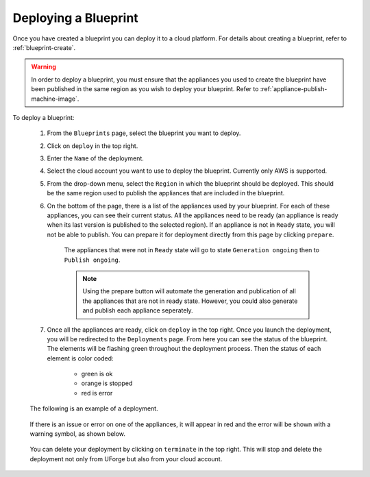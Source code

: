 .. Copyright 2018-2019 FUJITSU LIMITED

.. _blueprint-deploy:

Deploying a Blueprint
---------------------

Once you have created a blueprint you can deploy it to a cloud platform. For details about creating a blueprint, refer to :ref:`blueprint-create`.

.. warning:: In order to deploy a blueprint, you must ensure that the appliances you used to create the blueprint have been published in the same region as you wish to deploy your blueprint. Refer to :ref:`appliance-publish-machine-image`.

To deploy a blueprint: 

	#. From the ``Blueprints`` page, select the blueprint you want to deploy.
	#. Click on ``deploy`` in the top right. 
	#. Enter the ``Name`` of the deployment.  
	#. Select the cloud account you want to use to deploy the blueprint. Currently only AWS is supported.

	#. From the drop-down menu, select the ``Region`` in which the blueprint should be deployed. This should be the same region used to publish the appliances that are included in the blueprint.
	#. On the bottom of the page, there is a list of the appliances used by your blueprint. For each of these appliances, you can see their current status. All the appliances need to be ready (an appliance is ready when its last version is published to the selected region). If an appliance is not in ``Ready`` state, you will not be able to publish. You can prepare it for deployment directly from this page by clicking ``prepare``.

    			.. image:: /images/blueprint-prepare.png

    		The appliances that were not in ``Ready`` state will go to state ``Generation ongoing`` then to ``Publish ongoing``.

    		.. note:: Using the prepare button will automate the generation and publication of all the appliances that are not in ready state. However, you could also generate and publish each appliance seperately.

	#. Once all the appliances are ready, click on ``deploy`` in the top right. Once you launch the deployment, you will be redirected to the ``Deployments`` page. From here you can see the status of the blueprint. The elements will be flashing green throughout the deployment process. Then the status of each element is color coded:

		* green is ok
		* orange is stopped
		* red is error

	The following is an example of a deployment.

		.. image:: /images/blueprint-deploy.png

	If there is an issue or error on one of the appliances, it will appear in red and the error will be shown with a warning symbol, as shown below.

		.. image:: /images/blueprint-error.png

	You can delete your deployment by clicking on ``terminate`` in the top right. This will stop and delete the deployment not only from UForge but also from your cloud account.

